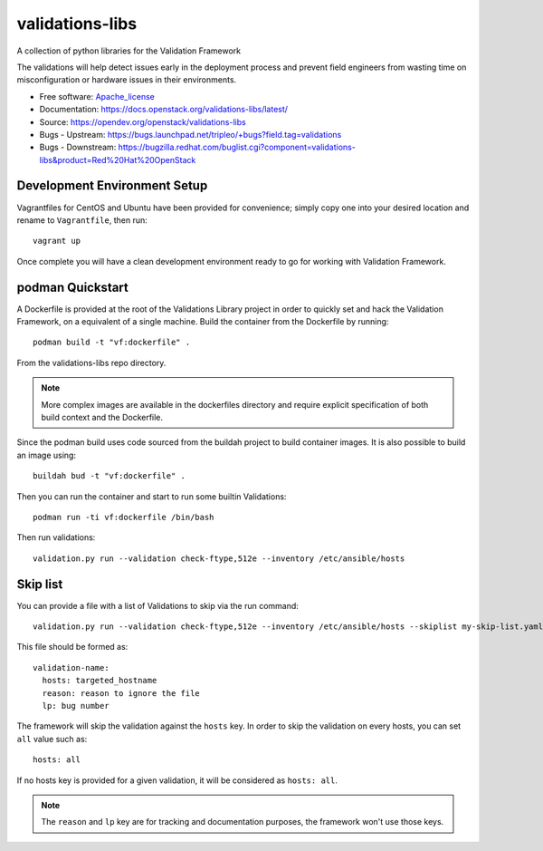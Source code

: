 ================
validations-libs
================

.. image:: https://governance.openstack.org/tc/badges/validations-libs.svg
    :target: https://governance.openstack.org/tc/reference/tags/index.html

A collection of python libraries for the Validation Framework

The validations will help detect issues early in the deployment process and
prevent field engineers from wasting time on misconfiguration or hardware
issues in their environments.

* Free software: Apache_license_
* Documentation: https://docs.openstack.org/validations-libs/latest/
* Source: https://opendev.org/openstack/validations-libs
* Bugs - Upstream: https://bugs.launchpad.net/tripleo/+bugs?field.tag=validations
* Bugs - Downstream: https://bugzilla.redhat.com/buglist.cgi?component=validations-libs&product=Red%20Hat%20OpenStack

.. * Release notes: https://docs.openstack.org/releasenotes/validations-libs/  We don't have any yet.


Development Environment Setup
=============================

Vagrantfiles for CentOS and Ubuntu have been provided for convenience; simply
copy one into your desired location and rename to ``Vagrantfile``, then run::

     vagrant up

Once complete you will have a clean development environment
ready to go for working with Validation Framework.

podman Quickstart
=================

A Dockerfile is provided at the root of the Validations Library project in
order to quickly set and hack the Validation Framework, on a equivalent of a single machine.
Build the container from the Dockerfile by running::

    podman build -t "vf:dockerfile" .

From the validations-libs repo directory.

.. note::
    More complex images are available in the dockerfiles directory
    and require explicit specification of both build context and the Dockerfile.

Since the podman build uses code sourced from the buildah project to build container images.
It is also possible to build an image using::

    buildah bud -t "vf:dockerfile" .

Then you can run the container and start to run some builtin Validations::

    podman run -ti vf:dockerfile /bin/bash

Then run validations::

    validation.py run --validation check-ftype,512e --inventory /etc/ansible/hosts


Skip list
=========

You can provide a file with a list of Validations to skip via the run command::

    validation.py run --validation check-ftype,512e --inventory /etc/ansible/hosts --skiplist my-skip-list.yaml

This file should be formed as::

    validation-name:
      hosts: targeted_hostname
      reason: reason to ignore the file
      lp: bug number

The framework will skip the validation against the ``hosts`` key.
In order to skip the validation on every hosts, you can set ``all`` value such
as::

    hosts: all

If no hosts key is provided for a given validation, it will be considered as ``hosts: all``.

.. note::
    The ``reason`` and ``lp`` key are for tracking and documentation purposes,
    the framework won't use those keys.

.. _Apache_license: http://www.apache.org/licenses/LICENSE-2.0
